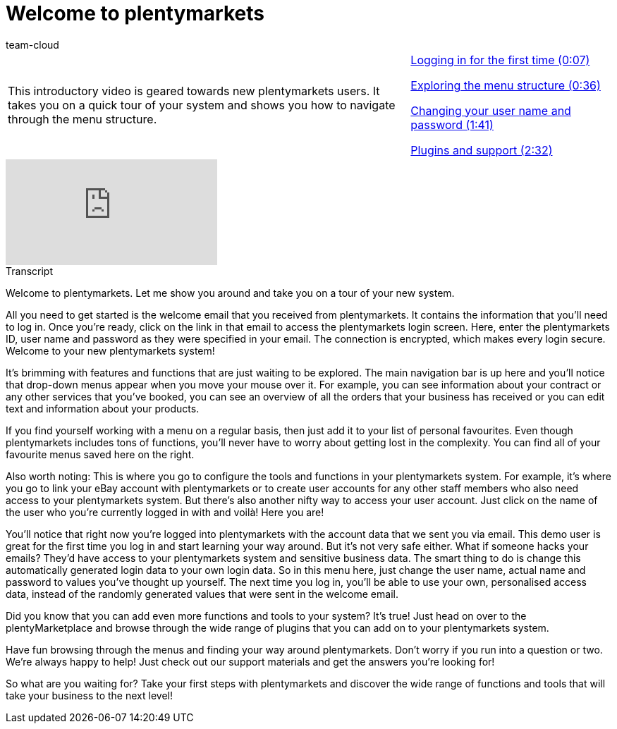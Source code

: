 = Welcome to plentymarkets
:page-index: false
:id: AFRFWQD
:author: team-cloud

//tag::einleitung[]
[cols="2, 1" grid=none]
|===
|This introductory video is geared towards new plentymarkets users. It takes you on a quick tour of your system and shows you how to navigate through the menu structure.
|xref:videos:welcome-to-plentymarkets-first-login.adoc#video[Logging in for the first time (0:07)]

xref:videos:welcome-to-plentymarkets-menu-structure.adoc#video[Exploring the menu structure (0:36)]

xref:videos:welcome-to-plentymarkets-change-user-name-password.adoc#video[Changing your user name and password (1:41)]

xref:videos:welcome-to-plentymarkets-plugins-dashboard-support-options.adoc#video[Plugins and support (2:32)]

|===
//end::einleitung[]

video::257090153[vimeo]

// tag::transkript[]
[.collapseBox]
.Transcript
--
Welcome to plentymarkets.
Let me show you around and take you on a tour of your new system.

All you need to get started is the welcome email that you received from plentymarkets.
It contains the information that you'll need to log in.
Once you're ready, click on the link in that email to access the plentymarkets login screen.
Here, enter the plentymarkets ID, user name and password as they were specified in your email.
The connection is encrypted, which makes every login secure.
Welcome to your new plentymarkets system!

It's brimming with features and functions that are just waiting to be explored.
The main navigation bar is up here and you'll notice that drop-down menus appear when you move your mouse over it.
For example, you can see information about your contract or any other services that you've booked, you can see an overview of all the orders that your business has received or you can edit text and information about your products.

If you find yourself working with a menu on a regular basis, then just add it to your list of personal favourites.
Even though plentymarkets includes tons of functions, you'll never have to worry about getting lost in the complexity.
You can find all of your favourite menus saved here on the right.

Also worth noting: This is where you go to configure the tools and functions in your plentymarkets system.
For example, it's where you go to link your eBay account with plentymarkets or to create user accounts for any other staff members who also need access to your plentymarkets system.
But there's also another nifty way to access your user account.
Just click on the name of the user who you're currently logged in with and voilà!
Here you are!

You'll notice that right now you're logged into plentymarkets with the account data that we sent you via email.
This demo user is great for the first time you log in and start learning your way around.
But it's not very safe either.
What if someone hacks your emails?
They'd have access to your plentymarkets system and sensitive business data.
The smart thing to do is change this automatically generated login data to your own login data.
So in this menu here, just change the user name, actual name and password to values you've thought up yourself.
The next time you log in, you'll be able to use your own, personalised access data, instead of the randomly generated values that were sent in the welcome email.

Did you know that you can add even more functions and tools to your system?
It's true!
Just head on over to the plentyMarketplace and browse through the wide range of plugins that you can add on to your plentymarkets system.

Have fun browsing through the menus and finding your way around plentymarkets.
Don't worry if you run into a question or two.
We're always happy to help!
Just check out our support materials and get the answers you're looking for!

So what are you waiting for?
Take your first steps with plentymarkets and discover the wide range of functions and tools that will take your business to the next level!
--
//end::transkript[]

